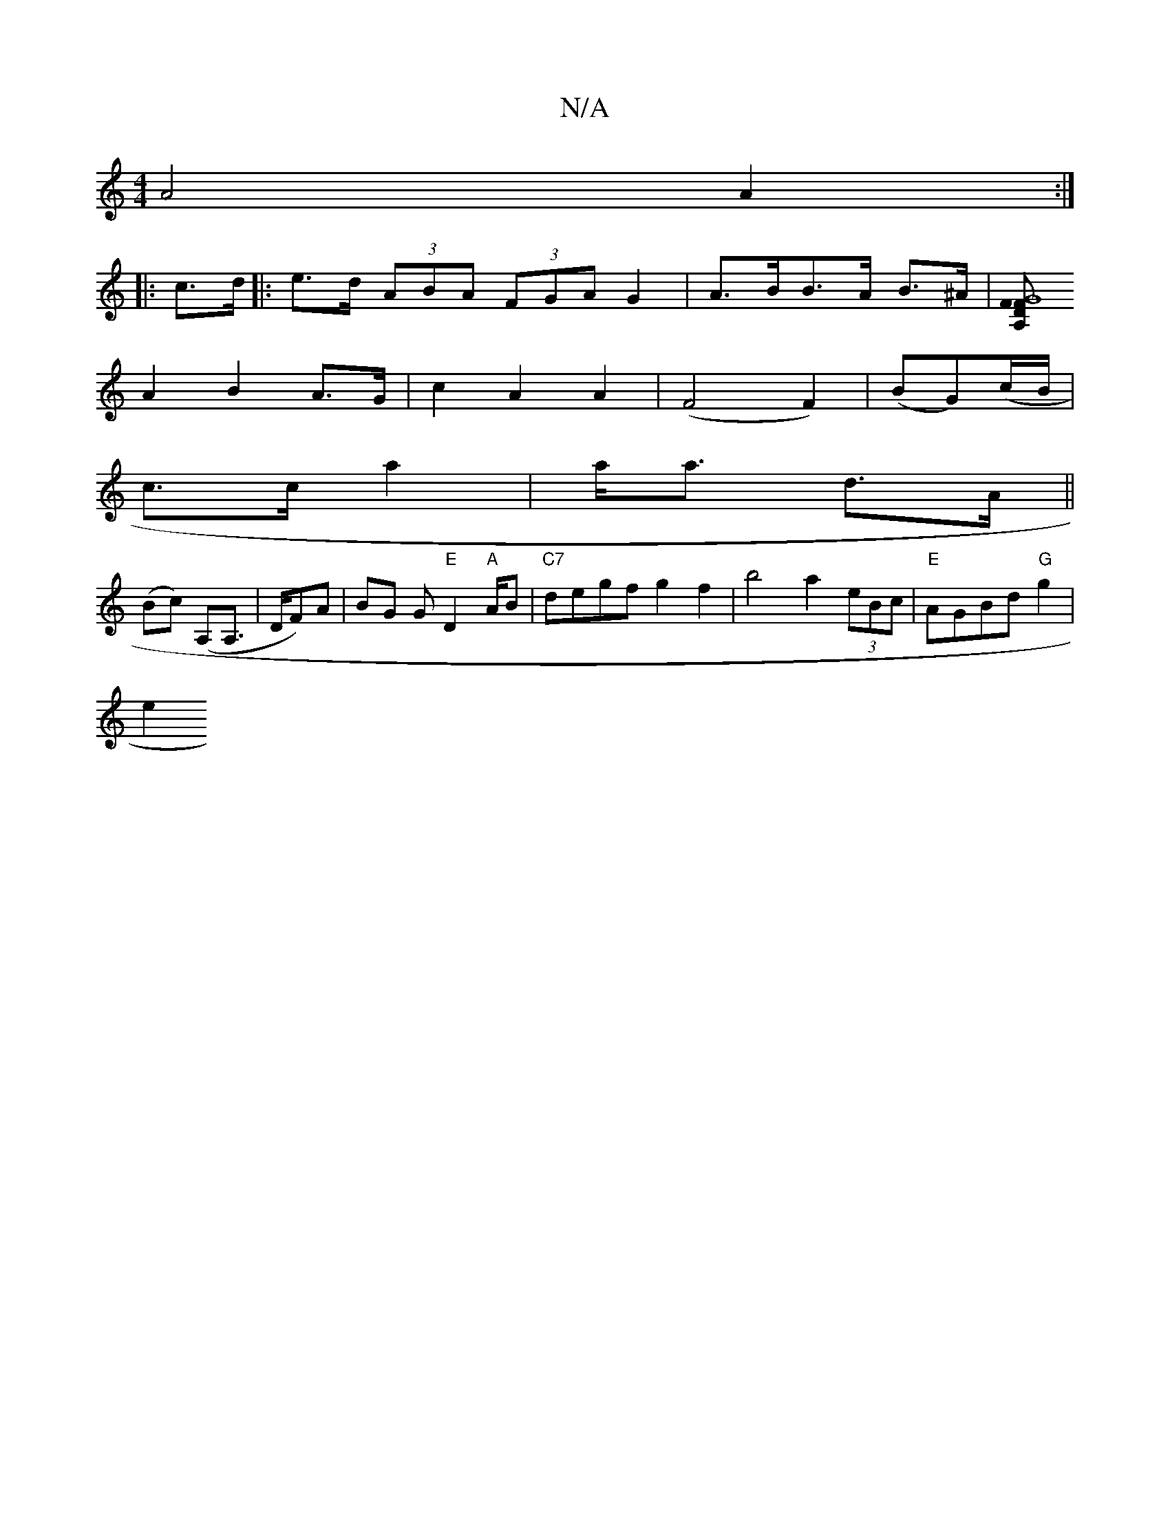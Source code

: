 X:1
T:N/A
M:4/4
R:N/A
K:Cmajor
A4A2:|
|: c>d |: e>d (3ABA (3FGA G2|A>BB>A B>^A|[F>A,2 DF|G8 |
A2 B2 A>G|c2- A2 A2| (F4 F2)|(BG)(c/B/|
c>c a2|a<a d>A||
(Bc) (A,A,|>DF)A | BG G"E"D2"A"A/B|"C7"degf g2f2 | b4 a2 (3eBc|"E"AGBd "G"g2|
e2